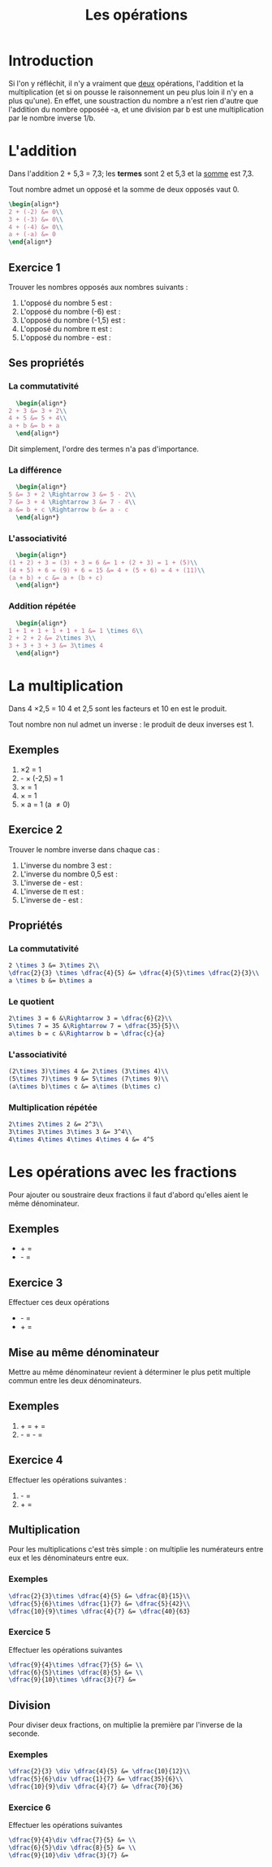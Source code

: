 #+TITLE: Les opérations
#+AUHTOR: Laurent Garnier

* Introduction
  Si l'on y réfléchit, il n'y a vraiment que _deux_ opérations,
  l'addition et la multiplication (et si on pousse le raisonnement un
  peu plus loin il n'y en a plus qu'une). En effet, une soustraction
  du nombre a n'est rien d'autre que l'addition du nombre opposéé -a,
  et une division par b est une multiplication par le nombre inverse
  1/b. 
* L'addition 
  Dans l'addition 2 + 5,3 = 7,3; les *termes* sont 2 et 5,3 et la
  [[https://fr.wiktionary.org/wiki/somme][somme]] est 7,3. 

  Tout nombre admet un opposé et la somme de deux opposés vaut 0.

  #+BEGIN_SRC latex
   \begin{align*}
   2 + (-2) &= 0\\
   3 + (-3) &= 0\\
   4 + (-4) &= 0\\
   a + (-a) &= 0
   \end{align*}
  #+END_SRC

** Exercice 1
   Trouver les nombres opposés aux nombres suivants :
   1. L'opposé du nombre 5 est : 
   2. L'opposé du nombre (-6) est : 
   3. L'opposé du nombre (-1,5) est :
   4. L'opposé du nombre \pi est :
   5. L'opposé du nombre -\dfrac{1}{3} est :
** Ses propriétés  
*** La commutativité
    #+BEGIN_SRC latex
      \begin{align*}
	2 + 3 &= 3 + 2\\
	4 + 5 &= 5 + 4\\
	a + b &= b + a
      \end{align*}          
    #+END_SRC
    Dit simplement, l'ordre des termes n'a pas d'importance.
*** La différence
    #+BEGIN_SRC latex
      \begin{align*}
	5 &= 3 + 2 \Rightarrow 3 &= 5 - 2\\
	7 &= 3 + 4 \Rightarrow 3 &= 7 - 4\\
	a &= b + c \Rightarrow b &= a - c
      \end{align*}                             
    #+END_SRC
*** L'associativité 
    #+BEGIN_SRC latex
      \begin{align*}
	(1 + 2) + 3 = (3) + 3 = 6 &= 1 + (2 + 3) = 1 + (5)\\
	(4 + 5) + 6 = (9) + 6 = 15 &= 4 + (5 + 6) = 4 + (11)\\
	(a + b) + c &= a + (b + c)
      \end{align*}
    #+END_SRC
*** Addition répétée
    #+BEGIN_SRC latex
      \begin{align*}
	1 + 1 + 1 + 1 + 1 + 1 &= 1 \times 6\\
	2 + 2 + 2 &= 2\times 3\\
	3 + 3 + 3 + 3 &= 3\times 4
      \end{align*}
    #+END_SRC
* La multiplication
  Dans 4 \times 2,5 = 10 4 et 2,5 sont les facteurs et 10 en est le
  produit.

  Tout nombre non nul admet un inverse : le produit de deux inverses
  est 1.
** Exemples 
   1. \dfrac{1}{2} \times 2 = 1
   2. -\dfrac{2}{5} \times (-2,5) = 1
   3. \dfrac{3}{7} \times \dfrac{7}{3} = 1
   4. \dfrac{3}{\sqrt{2}} \times \dfrac{\sqrt{2}}{3} = 1
   5. \dfrac{1}{a} \times a = 1 (a \neq 0)
** Exercice 2
   Trouver le nombre inverse dans chaque cas :
   1. L'inverse du nombre 3 est :
   2. L'inverse du nombre 0,5 est : 
   3. L'inverse de -\dfrac{1}{3} est : 
   4. L'inverse de \pi est :
   5. L'inverse de -\dfrac{1}{a} est : 
** Propriétés
*** La commutativité
    #+BEGIN_SRC latex
      2 \times 3 &= 3\times 2\\
      \dfrac{2}{3} \times \dfrac{4}{5} &= \dfrac{4}{5}\times \dfrac{2}{3}\\
      a \times b &= b\times a
    #+END_SRC
*** Le quotient
    #+BEGIN_SRC latex
      2\times 3 = 6 &\Rightarrow 3 = \dfrac{6}{2}\\
      5\times 7 = 35 &\Rightarrow 7 = \dfrac{35}{5}\\
      a\times b = c &\Rightarrow b = \dfrac{c}{a}
    #+END_SRC
*** L'associativité
    #+BEGIN_SRC latex
      (2\times 3)\times 4 &= 2\times (3\times 4)\\
      (5\times 7)\times 9 &= 5\times (7\times 9)\\
      (a\times b)\times c &= a\times (b\times c)
    #+END_SRC
*** Multiplication répétée
    #+BEGIN_SRC latex
      2\times 2\times 2 &= 2^3\\
      3\times 3\times 3\times 3 &= 3^4\\
      4\times 4\times 4\times 4\times 4 &= 4^5
    #+END_SRC
* Les opérations avec les fractions
  Pour ajouter ou soustraire deux fractions il faut d'abord qu'elles
  aient le même dénominateur.
** Exemples
   + \dfrac{2}{3} + \dfrac{5}{3} = \dfrac{8}{3}
   + \dfrac{7}{11} - \dfrac{5}{11} = \dfrac{2}{11}
** Exercice 3
   Effectuer ces deux opérations
   + \dfrac{5}{3} - \dfrac{2}{3} = 
   + \dfrac{7}{11} + \dfrac{5}{11} = 
** Mise au même dénominateur
   Mettre au même dénominateur revient à déterminer le plus petit
   multiple commun entre les deux dénominateurs.
** Exemples
   1. \dfrac{5}{6} + \dfrac{3}{4} = \dfrac{10}{12} + \dfrac{9}{12} =
      \dfrac{19}{12}
   2. \dfrac{15}{20} - \dfrac{7}{15} = \dfrac{45}{60} - \dfrac{28}{60}
      = \dfrac{17}{60}
** Exercice 4
   Effectuer les opérations suivantes :
   1. \dfrac{5}{6} - \dfrac{3}{4} = 
   2. \dfrac{15}{20} + \dfrac{7}{15} = 
** Multiplication
   Pour les multiplications c'est très simple : on multiplie les
   numérateurs entre eux et les dénominateurs entre eux.
*** Exemples
    #+BEGIN_SRC latex
      \dfrac{2}{3}\times \dfrac{4}{5} &= \dfrac{8}{15}\\
      \dfrac{5}{6}\times \dfrac{1}{7} &= \dfrac{5}{42}\\
      \dfrac{10}{9}\times \dfrac{4}{7} &= \dfrac{40}{63}
    #+END_SRC
*** Exercice 5
    Effectuer les opérations suivantes
    #+BEGIN_SRC latex
      \dfrac{9}{4}\times \dfrac{7}{5} &= \\
      \dfrac{6}{5}\times \dfrac{8}{5} &= \\
      \dfrac{9}{10}\times \dfrac{3}{7} &= 
    #+END_SRC
** Division
   Pour diviser deux fractions, on multiplie la première par l'inverse
   de la seconde.
*** Exemples
    #+BEGIN_SRC latex
      \dfrac{2}{3} \div \dfrac{4}{5} &= \dfrac{10}{12}\\
      \dfrac{5}{6}\div \dfrac{1}{7} &= \dfrac{35}{6}\\
      \dfrac{10}{9}\div \dfrac{4}{7} &= \dfrac{70}{36}
    #+END_SRC
*** Exercice 6
    Effectuer les opérations suivantes
    #+BEGIN_SRC latex
      \dfrac{9}{4}\div \dfrac{7}{5} &= \\
      \dfrac{6}{5}\div \dfrac{8}{5} &= \\
      \dfrac{9}{10}\div \dfrac{3}{7} &= 
    #+END_SRC
